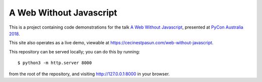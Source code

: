 A Web Without Javascript
------------------------

This is a project containing code demonstrations for the talk `A Web Without Javascript <https://2018.pycon-au.org/talks/43077-a-web-without-javascript/>`__, presented at `PyCon Australia 2018 <https://2018.pycon-au.org>`__.

This site also operates as a live demo, viewable at
`https://cecinestpasun.com/web-without-javascript <https://cecinestpasun.com/web-without-javascript>`__.

This repository can be served locally; you can do this by running::

    $ python3 -m http.server 8000

from the root of the repository, and visiting `http://127.0.0.1:8000 <http://127.0.0.1:8000>`__ in your browser.
